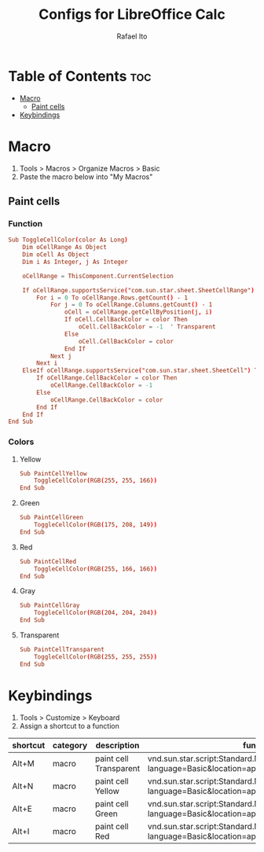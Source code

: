 #+TITLE: Configs for LibreOffice Calc
#+AUTHOR: Rafael Ito
#+DESCRIPTION: configs for LibreOffice Calc
#+STARTUP: showeverything
#+auto_tangle: t

* Table of Contents :toc:
- [[#macro][Macro]]
  - [[#paint-cells][Paint cells]]
- [[#keybindings][Keybindings]]

* Macro
:PROPERTIES:
:header-args: :tangle macros
:END:
1. Tools > Macros > Organize Macros > Basic
2. Paste the macro below into "My Macros"
** Paint cells
*** Function
#+begin_src conf
Sub ToggleCellColor(color As Long)
    Dim oCellRange As Object
    Dim oCell As Object
    Dim i As Integer, j As Integer

    oCellRange = ThisComponent.CurrentSelection

    If oCellRange.supportsService("com.sun.star.sheet.SheetCellRange") Then
        For i = 0 To oCellRange.Rows.getCount() - 1
            For j = 0 To oCellRange.Columns.getCount() - 1
                oCell = oCellRange.getCellByPosition(j, i)
                If oCell.CellBackColor = color Then
                    oCell.CellBackColor = -1  ' Transparent
                Else
                    oCell.CellBackColor = color
                End If
            Next j
        Next i
    ElseIf oCellRange.supportsService("com.sun.star.sheet.SheetCell") Then
        If oCellRange.CellBackColor = color Then
            oCellRange.CellBackColor = -1
        Else
            oCellRange.CellBackColor = color
        End If
    End If
End Sub
#+end_src
*** Colors
**** Yellow
#+begin_src conf
Sub PaintCellYellow
    ToggleCellColor(RGB(255, 255, 166))
End Sub
#+end_src
**** Green
#+begin_src conf
Sub PaintCellGreen
    ToggleCellColor(RGB(175, 208, 149))
End Sub
#+end_src
**** Red
#+begin_src conf
Sub PaintCellRed
    ToggleCellColor(RGB(255, 166, 166))
End Sub
#+end_src
**** Gray
#+begin_src conf
Sub PaintCellGray
    ToggleCellColor(RGB(204, 204, 204))
End Sub
#+end_src
**** Transparent
#+begin_src conf
Sub PaintCellTransparent
    ToggleCellColor(RGB(255, 255, 255))
End Sub
#+end_src
* Keybindings
1. Tools > Customize > Keyboard
2. Assign a shortcut to a function
|----------+----------+------------------------+-----------------------------------------------------------------------------------------------|
| shortcut | category | description            | function                                                                                      |
|----------+----------+------------------------+-----------------------------------------------------------------------------------------------|
| Alt+M    | macro    | paint cell Transparent | vnd.sun.star.script:Standard.Module1.PaintCellTransparent?language=Basic&location=application |
| Alt+N    | macro    | paint cell Yellow      | vnd.sun.star.script:Standard.Module1.PaintCellYellow?language=Basic&location=application      |
| Alt+E    | macro    | paint cell Green       | vnd.sun.star.script:Standard.Module1.PaintCellGreen?language=Basic&location=application       |
| Alt+I    | macro    | paint cell Red         | vnd.sun.star.script:Standard.Module1.PaintCellRed?language=Basic&location=application         |
|----------+----------+------------------------+-----------------------------------------------------------------------------------------------|

